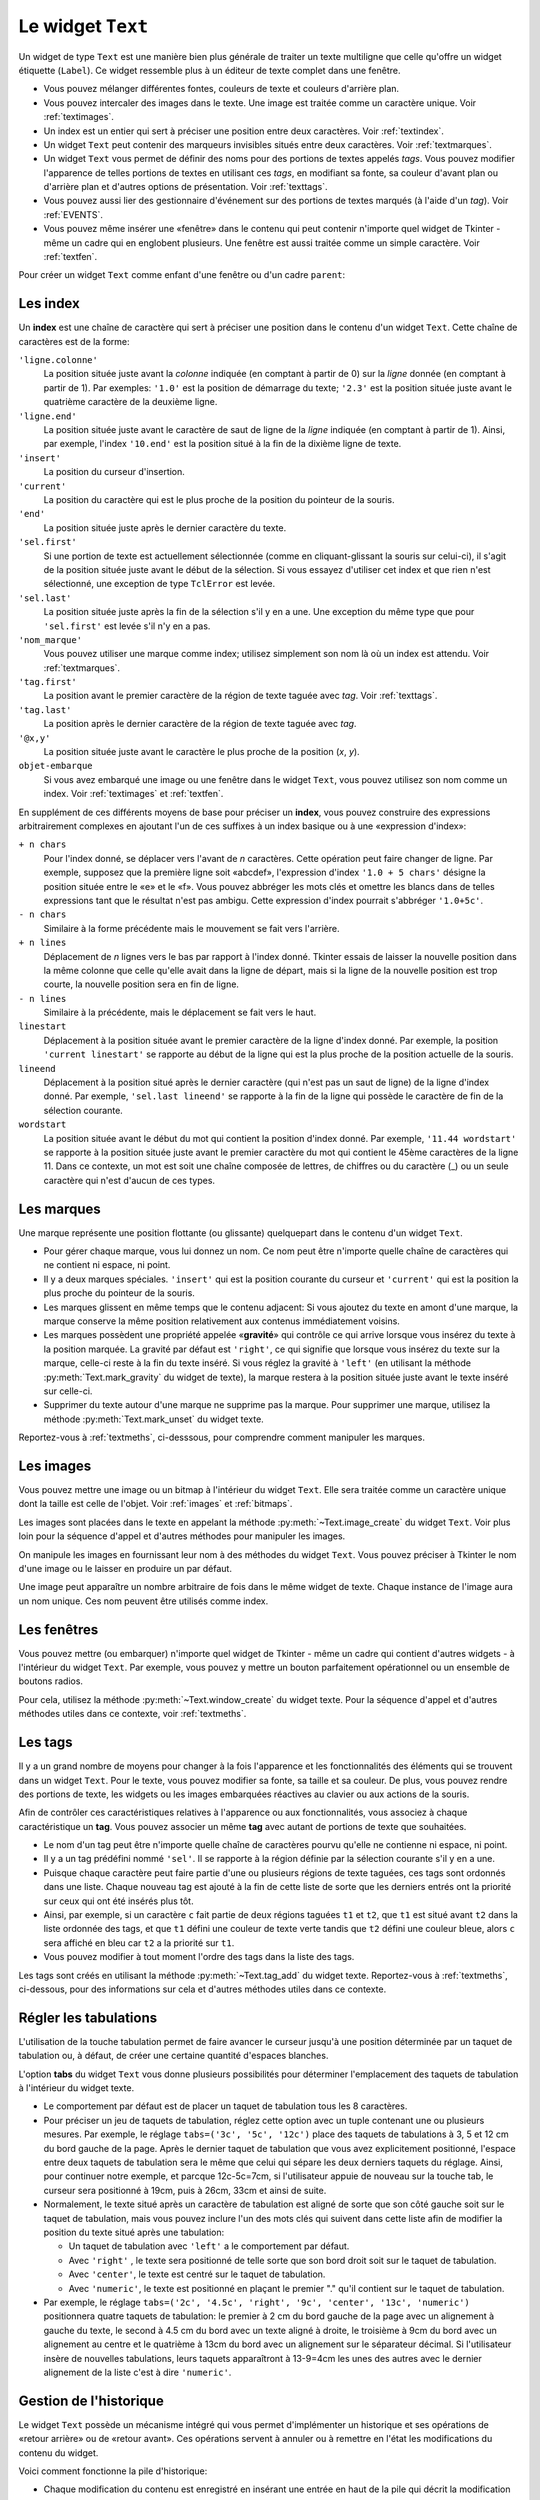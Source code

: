 .. _TEXT:

******************
Le widget ``Text``
******************

Un widget de type ``Text`` est une manière bien plus générale de traiter un texte multiligne que celle qu'offre un widget étiquette (``Label``). Ce widget ressemble plus à un éditeur de texte complet dans une fenêtre.

* Vous pouvez mélanger différentes fontes, couleurs de texte et couleurs d'arrière plan.

* Vous pouvez intercaler des images dans le texte. Une image est traitée comme un caractère unique. Voir :ref:`textimages`.

* Un index est un entier qui sert à préciser une position entre deux caractères. Voir :ref:`textindex`.

* Un widget ``Text`` peut contenir des marqueurs invisibles situés entre deux caractères. Voir :ref:`textmarques`.

* Un widget ``Text`` vous permet de définir des noms pour des portions de textes appelés *tags*. Vous pouvez modifier l'apparence de telles portions de textes en utilisant ces *tags*, en modifiant sa fonte, sa couleur d'avant plan ou d'arrière plan et d'autres options de présentation. Voir :ref:`texttags`.

* Vous pouvez aussi lier des gestionnaire d'événement sur des portions de textes marqués (à l'aide d'un *tag*). Voir :ref:`EVENTS`.

* Vous pouvez même insérer une «fenêtre» dans le contenu qui peut contenir n'importe quel widget de Tkinter - même un cadre qui en englobent plusieurs. Une fenêtre est aussi traitée comme un simple caractère. Voir :ref:`textfen`.

Pour créer un widget ``Text`` comme enfant d'une fenêtre ou d'un cadre ``parent``:

.. py:class:: Text(parent, option, ...)

        Ce constructeur retourne le nouveau widget ``Text`` créé. Ses options incluent:

        :arg autoseparators:
                Si l'option **undo** est positionné, l'option **autoseparators** contrôle si des séparateurs sont automatiquement ajoutés à la pile de l'historique de retour (*undo*) après chaque insertion ou suppression (si ``autoseparators=True``) ou non (si ``autoseparator=False``). Pour une vue d'ensemble du mécanisme d'historique, voir :ref:`texthisto`.
        :arg bg: 
                (ou **background**) La couleur d'arrière plan du widget. Voir :ref:`couleurs`.
        :arg bd: 
                (ou **borderwidth**) L'épaisseur de la bordure du widget. 2 pixels par défaut. Voir :ref:`dimensions`.
        :arg cursor: 
                Le pointeur de souris utilisée lorsque celle-ci est au dessus du widget. Voir :ref:`pointeurs`.
        :arg exportselection: 
                Par défaut, le texte sélectionné à l'intérieur du widget est exporté vers le presse-papier du sytème. Utilisez ``exportselection=0`` pour supprimer ce comportement.
        :arg font: 
                La fonte de caractères par défaut utilisées pour le texte saisi dans le widget. Notez que vous pouvez utiliser plusieurs polices de caractères dans ce widget en utilisant les *tags* pour modifier les propriétés de portions de texte. Voir :ref:`polices`.
        :arg fg: 
                (ou **foreground**) La couleur utilisée pour le texte (et les bitmaps) dans le widget. Vous pouvez modifier la couleur pour des portions de textes tagués; cette option fournie juste une couleur par défaut.
        :arg height: 
                La hauteur du widget en nombre de lignes (non en pixels!). La mesure dépend de la fonte de caractère courante.
        :arg highlightbackground: 
                La couleur de la ligne de mise en valeur du focus lorsque le widget ne l'a pas. Voir :ref:`FOCUS`.
        :arg highlightcolor: 
                La couleur de la ligne de mise en valeur du focus lorsque le widget l'obtient.
        :arg highlightthickness: 
                L'épaisseur de la ligne de mise en valeur du focus. 1 pixel pas défaut. Utilisez ``highlightthickness=0`` pour supprimer la mise en valeur du focus.
        :arg insertbackground: 
                La couleur du curseur d'insertion. ``'black'`` par défaut.
        :arg insertborderwidth: 
                L'épaisseur de la bordure 3d autour du curseur d'insertion. 0 par défaut.
        :arg insertofftime: 
                Cette option et la suivante contrôle le clignotement du curseur d'insertion. la première est la durée en millisecondes de disparition et la seconde sa durée d'apparition dans le clignotement. Les valeurs par défaut sont respectivement 300 et 600.
        :arg insertontime: 
        :arg insertwidth: 
                La largeur du curseur d'insertion (sa hauteur est déterminée par le plus haut élément de la ligne courante). 2 pixels par défaut.
        :arg maxundo:
                Cette option sert à régler le nombre maximum d'opérations mémorisées dans l'historique. Pour une vue d'ensemble du mécanisme de gestion de l'historique, voir :ref:`texthisto`. Utilisez la valeur -1 pour préciser un nombre illimité d'opérations mémorisées.
        :arg padx: 
                La taille des marges internes gauche et droite de la zone de texte. 1 pixels par défaut. Voir :ref:`dimensions`.
        :arg pady: 
                La taille des marges internes haute et basse de la zone de texte. 1 pixels par défaut.
        :arg relief: 
                Le style de la bordure 3d du widget. ``'sunken'`` par défaut. Pour d'autre valeurs, voir :ref:`reliefs`.
        :arg selectbackground: 
                La couleur d'arrière plan utilisée pour le texte sélectionné.
        :arg selectborderwidth: 
                L'épaisseur de la bordure qui entoure le texte sélectionné.
        :arg selectforeground: 
                La couleur du texte sélectionné.
        :arg spacing1: 
                Cette option précise la quantité d'espace vertical supplémentaire à mettre au dessus de chaque ligne de texte. Si la ligne est enveloppée (*wrap*) c'est à dire qu'un ou des retours de ligne sont automatiquement insérés pour que la ligne n'excède pas la largeur de la fenêtre, cet espace est ajouté avant la première ligne seulement. Sa valeur par défaut est 0.
        :arg spacing2: 
                Cette option précise la quantité d'espace vertical a ajouter entre deux lignes «logique» lorsque la ligne «physique» dont elles font partie a été enveloppée (*wrap* - voir l'option précédente pour les détails). Sa valeur par défaut est 0.
        :arg spacing3: 
                Cette option précise la quantité d'espace vertical supplémentaire à mettre en dessous de chaque «vrai» ligne de texte. Sa valeur par défaut est 0.
        :arg state: 
                Par défaut, un widget ``Text`` réagit aux saisies clavier ainsi qu'à la souris, c'est l'état ``'normal'``. Si vous utilisez ``state='disabled'``, le widget ne réagira plus et l'utilisateur ne pourra plus ajouter de contenu (ni vous par programmation).
        :arg tabs: 
                Cette option contrôle la façon dont le caractère Tab positionne le texte. Voir :ref:`texttabuls`.
        :arg takefocus: 
                Par défaut, ce widget obtient le focus normalement (voir :ref:`FOCUS`). Utilisez ``takefocus=0`` si vous souhaitez désactiver ce comportement.
        :arg undo:
                Mettre cette option à ``True`` pour activer le mécanisme d'historique, ou à ``False`` pour le désactiver. Voir :ref:`texthisto`.
        :arg width: 
                La largeur du widget exprimée en nombre de caractères (non en pixels!), conformément à la police de caractères courante.
        :arg wrap: 
                Cette option contrôle l'affichage des lignes trop longues. Le comportement par défaut, ``wrap='char'``, est d'insérer des sauts de ligne «logique» au niveau d'un caractère arbitraire. Utilisez ``wrap='word'`` et les sauts de lignes seront insérés après le dernier mot qui tient dans la ligne. Enfin, utilisez ``wrap='none'`` si vous ne souhaitez pas que des sauts de ligne soit insérés, équipez alors le widget d'une barre de défilement horizontale.
        :arg xscrollcommand: 
                Pour associer à ce widget une barre de défilement horizontale, configurez cette option avec la méthode ``set()`` de la barre de défilement.
        :arg yscrollcommand: 
                Similaire à l'option précédente mais pour un défilement vertical.

.. _textindex:

Les index
=========

Un **index** est une chaîne de caractère qui sert à préciser une position dans le contenu d'un widget ``Text``. Cette chaîne de caractères est de la forme:

``'ligne.colonne'``
        La position située juste avant la *colonne* indiquée (en comptant à partir de 0) sur la *ligne* donnée (en comptant à partir de 1). Par exemples: ``'1.0'`` est la position de démarrage du texte; ``'2.3'`` est la position située juste avant le quatrième caractère de la deuxième ligne.

``'ligne.end'``
        La position située juste avant le caractère de saut de ligne de la *ligne* indiquée (en comptant à partir de 1). Ainsi, par exemple, l'index ``'10.end'`` est la position situé à la fin de la dixième ligne de texte.

``'insert'``
        La position du curseur d'insertion.

``'current'``
        La position du caractère qui est le plus proche de la position du pointeur de la souris.

``'end'``
        La position située juste après le dernier caractère du texte.

``'sel.first'``
        Si une portion de texte est actuellement sélectionnée (comme en cliquant-glissant la souris sur celui-ci), il s'agit de la position située juste avant le début de la sélection. Si vous essayez d'utiliser cet index et que rien n'est sélectionné, une exception de type ``TclError`` est levée.

``'sel.last'``
        La position située juste après la fin de la sélection s'il y en a une. Une exception du même type que pour ``'sel.first'`` est levée s'il n'y en a pas.

``'nom_marque'``
        Vous pouvez utiliser une marque comme index; utilisez simplement son nom là où un index est attendu. Voir :ref:`textmarques`.

``'tag.first'``
        La position avant le premier caractère de la région de texte taguée avec *tag*. Voir :ref:`texttags`.

``'tag.last'``
        La position après le dernier caractère de la région de texte taguée avec *tag*.

``'@x,y'``
        La position située juste avant le caractère le plus proche de la position (*x*, *y*).

``objet-embarque``
        Si vous avez embarqué une image ou une fenêtre dans le widget ``Text``, vous pouvez utilisez son nom comme un index. Voir :ref:`textimages` et :ref:`textfen`.

En supplément de ces différents moyens de base pour préciser un **index**, vous pouvez construire des expressions arbitrairement complexes en ajoutant l'un de ces suffixes à un index basique ou à une «expression d'index»:

``+ n chars``
        Pour l'index donné, se déplacer vers l'avant de *n* caractères. Cette opération peut faire changer de ligne. Par exemple, supposez que la première ligne soit «abcdef», l'expression d'index ``'1.0 + 5 chars'`` désigne la position située entre le «e» et le «f». Vous pouvez abbréger les mots clés et omettre les blancs dans de telles expressions tant que le résultat n'est pas ambigu. Cette expression d'index pourrait s'abbréger ``'1.0+5c'``.

``- n chars``
        Similaire à la forme précédente mais le mouvement se fait vers l'arrière.

``+ n lines``
        Déplacement de *n* lignes vers le bas par rapport à l'index donné. Tkinter essais de laisser la nouvelle position dans la même colonne que celle qu'elle avait dans la ligne de départ, mais si la ligne de la nouvelle position est trop courte, la nouvelle position sera en fin de ligne.

``- n lines``
        Similaire à la précédente, mais le déplacement se fait vers le haut.

``linestart``
        Déplacement à la position située avant le premier caractère de la ligne d'index donné. Par exemple, la position ``'current linestart'`` se rapporte au début de la ligne qui est la plus proche de la position actuelle de la souris.

``lineend``
        Déplacement à la position situé après le dernier caractère (qui n'est pas un saut de ligne) de la ligne d'index donné. Par exemple, ``'sel.last lineend'`` se rapporte à la fin de la ligne qui possède le caractère de fin de la sélection courante.

``wordstart``
        La position située avant le début du mot qui contient la position d'index donné. Par exemple, ``'11.44 wordstart'`` se rapporte à la position située juste avant le premier caractère du mot qui contient le 45ème caractères de la ligne 11. Dans ce contexte, un mot est soit une chaîne composée de lettres, de chiffres ou du caractère (_) ou un seule caractère qui n'est d'aucun de ces types. 
    
.. _textmarques:
        
Les marques
===========

Une marque représente une position flottante (ou glissante) quelquepart dans le contenu d'un widget ``Text``.

* Pour gérer chaque marque, vous lui donnez un nom. Ce nom peut être n'importe quelle chaîne de caractères qui ne contient ni espace, ni point.

* Il y a deux marques spéciales. ``'insert'`` qui est la position courante du curseur et ``'current'`` qui est la position la plus proche du pointeur de la souris.

* Les marques glissent en même temps que le contenu adjacent: Si vous ajoutez du texte en amont d'une marque, la marque conserve la même position relativement aux contenus immédiatement voisins.

* Les marques possèdent une propriété appelée «**gravité**» qui contrôle ce qui arrive lorsque vous insérez du texte à la position marquée. La gravité par défaut est ``'right'``, ce qui signifie que lorsque vous insérez du texte sur la marque, celle-ci reste à la fin du texte inséré. Si vous réglez la gravité à ``'left'`` (en utilisant la méthode :py:meth:`Text.mark_gravity` du widget de texte), la marque restera à la position située juste avant le texte inséré sur celle-ci.

* Supprimer du texte autour d'une marque ne supprime pas la marque. Pour supprimer une marque, utilisez la méthode :py:meth:`Text.mark_unset` du widget texte.

Reportez-vous à :ref:`textmeths`, ci-desssous, pour comprendre comment manipuler les marques.

.. _textimages:

Les images
==========

Vous pouvez mettre une image ou un bitmap à l'intérieur du widget ``Text``. Elle sera traitée comme un caractère unique dont la taille est celle de l'objet. Voir :ref:`images` et :ref:`bitmaps`.

Les images sont placées dans le texte en appelant la méthode :py:meth:`~Text.image_create` du widget ``Text``. Voir plus loin pour la séquence d'appel et d'autres méthodes pour manipuler les images.

On manipule les images en fournissant leur nom à des méthodes du widget ``Text``. Vous pouvez préciser à Tkinter le nom d'une image ou le laisser en produire un par défaut.

Une image peut apparaître un nombre arbitraire de fois dans le même widget de texte. Chaque instance de l'image aura un nom unique. Ces nom peuvent être utilisés comme index.

.. _textfen:

Les fenêtres
============

Vous pouvez mettre (ou embarquer) n'importe quel widget de Tkinter - même un cadre qui contient d'autres widgets - à l'intérieur du widget ``Text``. Par exemple, vous pouvez y mettre un bouton parfaitement opérationnel ou un ensemble de boutons radios.

Pour cela, utilisez la méthode :py:meth:`~Text.window_create` du widget texte. Pour la séquence d'appel et d'autres méthodes utiles dans ce contexte, voir :ref:`textmeths`.

.. _texttags:

Les tags
========

Il y a un grand nombre de moyens pour changer à la fois l'apparence et les fonctionnalités des éléments qui se trouvent dans un widget ``Text``. Pour le texte, vous pouvez modifier sa fonte, sa taille et sa couleur. De plus, vous pouvez rendre des portions de texte, les widgets ou les images embarquées réactives au clavier ou aux actions de la souris.

Afin de contrôler ces caractéristiques relatives à l'apparence ou aux fonctionnalités, vous associez à chaque caractéristique un **tag**. Vous pouvez associer un même **tag** avec autant de portions de texte que souhaitées.

* Le nom d'un tag peut être n'importe quelle chaîne de caractères pourvu qu'elle ne contienne ni espace, ni point.

* Il y a un tag prédéfini nommé ``'sel'``. Il se rapporte à la région définie par la sélection courante s'il y en a une.

* Puisque chaque caractère peut faire partie d'une ou plusieurs régions de texte taguées, ces tags sont ordonnés dans une liste. Chaque nouveau tag est ajouté à la fin de cette liste de sorte que les derniers entrés ont la priorité sur ceux qui ont été insérés plus tôt.

* Ainsi, par exemple, si un caractère ``c`` fait partie de deux régions taguées ``t1`` et ``t2``, que ``t1`` est situé avant ``t2`` dans la liste ordonnée des tags, et que ``t1`` défini une couleur de texte verte tandis que ``t2`` défini une couleur bleue, alors ``c`` sera affiché en bleu car ``t2`` a la priorité sur ``t1``.

* Vous pouvez modifier à tout moment l'ordre des tags dans la liste des tags.

Les tags sont créés en utilisant la méthode :py:meth:`~Text.tag_add` du widget texte. Reportez-vous à :ref:`textmeths`, ci-dessous, pour des informations sur cela et d'autres méthodes utiles dans ce contexte.

.. _texttabuls:

Régler les tabulations
======================

L'utilisation de la touche tabulation permet de faire avancer le curseur jusqu'à une position déterminée par un taquet de tabulation ou, à défaut, de créer une certaine quantité d'espaces blanches.

L'option **tabs** du widget ``Text`` vous donne plusieurs possibilités pour déterminer l'emplacement des taquets de tabulation à l'intérieur du widget texte.

* Le comportement par défaut est de placer un taquet de tabulation tous les 8 caractères.

* Pour préciser un jeu de taquets de tabulation, réglez cette option avec un tuple contenant une ou plusieurs mesures. Par exemple, le réglage ``tabs=('3c', '5c', '12c')`` place des taquets de tabulations à 3, 5 et 12 cm du bord gauche de la page. Après le dernier taquet de tabulation que vous avez explicitement positionné, l'espace entre deux taquets de tabulation sera le même que celui qui sépare les deux derniers taquets du réglage. Ainsi, pour continuer notre exemple, et parcque 12c-5c=7cm, si l'utilisateur appuie de nouveau sur la touche tab, le curseur sera positionné à 19cm, puis à 26cm, 33cm et ainsi de suite.

* Normalement, le texte situé après un caractère de tabulation est aligné de sorte que son côté gauche soit sur le taquet de tabulation, mais vous pouvez inclure l'un des mots clés qui suivent dans cette liste afin de modifier la position du texte situé après une tabulation:

  + Un taquet de tabulation avec ``'left'`` a le comportement par défaut.

  + Avec ``'right'`` , le texte sera positionné de telle sorte que son bord droit soit sur le taquet de tabulation.

  + Avec ``'center'``, le texte est centré sur le taquet de tabulation.

  + Avec ``'numeric'``, le texte est positionné en plaçant le premier "." qu'il contient sur le taquet de tabulation.

* Par exemple, le réglage ``tabs=('2c', '4.5c', 'right', '9c', 'center', '13c', 'numeric')`` positionnera quatre taquets de tabulation: le premier à 2 cm du bord gauche de la page avec un alignement à gauche du texte, le second à 4.5 cm du bord avec un texte aligné à droite, le troisième à 9cm du bord avec un alignement au centre et le quatrième à 13cm du bord avec un alignement sur le séparateur décimal. Si l'utilisateur insère de nouvelles tabulations, leurs taquets apparaîtront à 13-9=4cm les unes des autres avec le dernier alignement de la liste c'est à dire ``'numeric'``.
    
.. _texthisto:

Gestion de l'historique
=======================

Le widget ``Text`` possède un mécanisme intégré qui vous permet d'implémenter un historique et ses opérations de «retour arrière» ou de «retour avant». Ces opérations servent à annuler ou à remettre en l'état les modifications du contenu du widget.

Voici comment fonctionne la pile d'historique:

* Chaque modification du contenu est enregistré en insérant une entrée en haut de la pile qui décrit la modification comme une insertion ou une suppression. Ces entrées enregistrent l'état passé du contenu aussi bien que son état présent: Le texte supprimé ou inséré est enregistré avec sa position et la modalité: suppression ou insertion.

* Votre programme peut aussi mettre en haut de la pile une entrée spéciale appelée séparateur.

* Une opération «retour arrière» (*undo*) modifie le contenu de l'éditeur jusqu'à ce qu'il soit dans l'état où il se trouvait à un certain point. Pour réaliser cela, l'éditeur reprend une à une les entrées de la pile (du haut vers le bas) et les «rejoue à l'envers» jusqu'à ce qu'il tombe sur un séparateur ou sur le fond de la pile.

* Il faut ajouter que Tkinter mémorise combien d'entrées de la pile ont été rétablies dans l'opération de retour arrière, jusqu'à ce que d'autres opérations d'édition aient modifié le contenu de l'éditeur.

* Une opération de «retour avant» ne peut fonctionner que si l'éditeur n'a pas été modifié depuis la dernière opération de «retour arrière». Dans ce cas, il réapplique toutes les opérations précédemment annulées.

Les méthodes utilisées pour implémenter la pile d'historique sont principalement :py:meth:`~Text.edit_redo`, :py:meth:`~Text.edit_separator`, et :py:meth:`~Text.edit_undo`; elles sont détaillées dans :ref:`textmeths`. Le mécanisme d'historique n'est pas activé par défaut; vous devez mettre à ``True`` l'option **undo** du widet ``Text`` pour l'activer.

.. _textmeths:

Méthodes du widget ``Text``
===========================

Les méthodes qui suivent sont disponibles sur tout widget de type ``Text``:

.. hlist::
        :columns: 4

        * :py:meth:`~Text.bbox`
        * :py:meth:`~Text.compare`
        * :py:meth:`~Text.delete`
        * :py:meth:`~Text.dlineinfo`
        * :py:meth:`~Text.edit_modified`
        * :py:meth:`~Text.edit_redo`
        * :py:meth:`~Text.edit_reset`
        * :py:meth:`~Text.edit_separator`
        * :py:meth:`~Text.edit_undo`
        * :py:meth:`~Text.image_create`
        * :py:meth:`~Text.get`
        * :py:meth:`~Text.image_cget`
        * :py:meth:`~Text.image_configure`
        * :py:meth:`~Text.image_names`
        * :py:meth:`~Text.index`
        * :py:meth:`~Text.insert`
        * :py:meth:`~Text.mark_gravity`
        * :py:meth:`~Text.mark_names`
        * :py:meth:`~Text.mark_next`
        * :py:meth:`~Text.mark_previous`
        * :py:meth:`~Text.mark_set`
        * :py:meth:`~Text.mark_unset`
        * :py:meth:`~Text.scan_dragto`
        * :py:meth:`~Text.scan_mark`
        * :py:meth:`~Text.search`
        * :py:meth:`~Text.see`
        * :py:meth:`~Text.tag_add`
        * :py:meth:`~Text.tag_bind`
        * :py:meth:`~Text.tag_cget`
        * :py:meth:`~Text.tag_config`
        * :py:meth:`~Text.tag_delete`
        * :py:meth:`~Text.tag_lower`
        * :py:meth:`~Text.tag_names`
        * :py:meth:`~Text.tag_nextrange`
        * :py:meth:`~Text.tag_prevrange`
        * :py:meth:`~Text.tag_raise`
        * :py:meth:`~Text.tag_ranges`
        * :py:meth:`~Text.tag_remove`
        * :py:meth:`~Text.tag_unbind`
        * :py:meth:`~Text.window_cget`
        * :py:meth:`~Text.window_configure`
        * :py:meth:`~Text.window_create`
        * :py:meth:`~Text.window_names`
        * :py:meth:`~Text.xview`
        * :py:meth:`~Text.xview_moveto`
        * :py:meth:`~Text.xview_scroll`
        * :py:meth:`~Text.yview`
        * :py:meth:`~Text.yview_moveto`
        * :py:meth:`~Text.yview_scroll`

.. py:method:: Text.bbox(index)

            Retourne la boîte englobante du caractère d'*index* donné, comme un 4-tuple *(x, y, largeur, hauteur)*. Si le caractère n'est pas visible, la valeur de retour est ``None``. Remarquez que cette méthode peut retourner une valeur imprécise tant que vous n'avez pas appelé la méthode :py:meth:`update_idletasks` (voir :ref:`UNIVERSAL`). 

.. py:method:: Text.compare(index1, op, index2)

            Compare les position de deux index du widget texte, et retourne ``True`` si la relation précisé par *op* entre les deux index est vérifiée. L'argument *op* sert à préciser la comparaison à effectuer: ``'<'``, ``'<='``, ``'=='``, ``'!='``, ``'>='``, ou ``'>'``.

            Par exemple, pour un widget de texte ``t``, ``t.compare('2.0', '<=', 'end')`` retourne ``True`` si le début de la deuxième ligne est situé avant la fin du texte contenu dans ``t``.

.. py:method:: Text.delete(index1, index2=None)

            Supprime le texte qui situé juste après *index1*. Si le deuxième argument est omis, seul un caractère est supprimé. Sinon, la suppression porte sur tout les caractères situés strictement entre les positions *index1* et *index2*. Notez bien qu'un index désigne une position entre deux caractères.

.. py:method:: Text.dlineinfo(index)

            Retourne la boîte englobante pour la ligne qui contient la position d'*index* donné. Voir la méthode :py:meth:`~Text.index` ci-dessus pour prendre connaissance de la forme de la valeur de retour ainsi que du besoin éventuel de rafraîchir certaines tâches assoupies (*idle tasks*).

.. py:method:: Text.edit_modified(arg=None)

            Récupére, positionne ou efface le drapeau des modifications. Ce drapeau est utilisé pour surveiller les modifications éventuelles du contenu. Par exemple, si vous programmez un éditeur de texte, vous pourriez utiliser le drapeau des modification pour déterminer si le contenu a été modifié depuis la dernière fois où il a été sauvegardé dans un fichier.

            Lorsque cette méthode est appelée sans argument, elle retourne ``True`` si le drapeau des modifications a été positionné, ``False`` sinon. Vous pouvez explicitement positionner ce drapeau en utilisant ``True`` comme argument ou le désactiver en utilisant ``False``.

            Toute opération qui modifie le contenu de l'éditeur positionne ce drapeau, que ce soit une insertion ou suppression de texte, de manière programmée ou suite aux actions de l'utilisateur ou encore à un retour arrière dans l'historique.

.. py:method:: Text.edit_redo()

            Annule un retour arrière dans l'historique (*redo*). Pour plus de détails, voir :ref:`texthisto`.

.. py:method:: Text.edit_reset()

            Efface l'historique.

.. py:method:: Text.edit_separator()

            Ajoute un séparateur sur la pile de gestion de l'historique. Ce séparateur limite le champ d'application d'une opération de retour arrière dans l'historique de façon à inclure les seuls changements qui se sont produits après que le séparateur a été placé dans la pile. Pour plus de détails, voir :ref:`texthisto`.

.. py:method:: Text.edit_undo()

            Annule toute les modifications du contenu de l'éditeur qui ont eu lieu après l'insertion d'un séparateur dans la pile de gestion de l'historique (ou jusqu'au debut de la pile s'il n'y a pas de séparateur). Pour plus de détails, voir :ref:`texthisto`. Une erreur est levée si la pile était vide au moment de l'appel.

.. py:method:: Text.image_create(index, option=valeur, ...)

            Cette méthode sert à insérer une image dans l'éditeur juste après la position précisée par l'*index*. Une image est traitée de la même façon qu'un caractère dont la taille serait celle de l'image.

            Les options pour cette méthode sont données ci-après. Vous pouvez transmettre une série d'arguments de la forme *option=valeur*, ou un dictionnaire que qui contient les noms d'options comme clés.
            
            **align**
                    Cette option précise l'alignement vertical de son image si sa hauteur est inférieure à la hauteur de la ligne qui la contient. Les valeurs possibles sont ``'top'`` pour un alignement en haut, ``'center'`` pour un centrage vertical; ``'bottom'`` pour la placer tout en bas; ou ``'baseline'`` pour aligner le bas de l'image avec la ligne de base du texte.
            **image**
                    L'image à utiliser. Voir :ref:`images`.
            **name**
                    Vous pouvez donner un nom à cette instance de l'image. Si vous ne renseignez pas cette option, Tkinter produira un nom unique pour cette instance. Si vous créez de multiples instances d'une même image dans le même widget de texte, Tkinter produira un nom unique en ajoutant la lettre "#" suivi d'un nombre.
            **padx**
                    Sert à indiquer un espace supplémentaire (en pixels) à ajouter à gauche et à droite de l'image.
            **pady**
                    Sert à indiquer un espace supplémentaire (en pixels) à ajouter au dessus et en dessous de l'image.

.. py:method:: Text.get(index1, index2=None)

            Utilisez cette méthode pour récupérer le texte situé actuellement entre les positions *index1* et *index2*. Si le deuxième argument est omis, la méthode retourne le caractère situé juste après la position *index1*. Les images ou fenêtres embarquées sont ignorées. Si l'intervalle contient plusieurs lignes, elles sont séparées par des caractères spéciaux ``'\n'``.

.. py:method:: Text.image_cget(index, option)

            Sert à récupérer la valeur d'une option (précisée sous la forme d'une chaîne) d'une image embarquée de position *index* (rappel: le nom d'une image est un index)

.. py:method:: Text.image_configure(index, option=valeur, ...)

            Sert à configurer une ou plusieurs options de l'image embarquée qui est identifiée par *index*.

            Si aucune option n'est précisée, la méthode retournera un dicitionnaire qui contient toutes les options et les valeurs correspondantes définies pour cette image.

.. py:method:: Text.image_names()

            Retourne un tuple qui contient les noms de toutes les images embarquées dans le widget ``Text`` appelant.

.. py:method:: Text.index(i)

            Étant donné un index *i*, retourne la position équivalente sous la forme ``'ligne.colonne'``.

.. py:method:: Text.insert(index, text, tags=None)

            Insère le texte donné à la position *index*.

            Si vous ne précisez pas l'argument *tags*, le texte inséré aura le ou les tags qui s'appliquent éventuellement aux caractères qui entourent le point d'insertion.

            Si vous souhaitez appliquer un ou plusieurs tags au texte à insérer, utilisez un tuple de chaînes de tag comme troisième arguments. Chaque tag qui s'applique aux caractères qui entourent le point d'insertion est alors ignoré. Notez que le troisième argument doit être un tuple: si vous fournissez une liste de tags, tkinter n'en appliquera aucun silencieusement; si vous utilisez une chaîne de caractères, chaque caractère de la chaîne est traité comme un tag.

.. py:method:: Text.mark_gravity(mark, gravity=None)

            Modifie ou récupère la propriété de gravité d'une marque existante; voir :ref:`textmarques`, pour plus d'informations sur la propriété de gravité.

            Pour régler la propriété de gravité d'une marque *mark*, utilisez les valeurs ``'left'`` ou ``'right'`` comme deuxième argument. Pour récupérer la propriété de gravité de la marque *mark*, ne renseignez pas le second argument et la méthode retournera ``'left'`` ou ``'right'``.

.. py:method:: Text.mark_names()

            Retourne la liste de toutes les marques de l'éditeur, ``'insert'`` et ``'current'`` inclus.

.. py:method:: Text.mark_next(index)

            Retourne le nom de la marque située après la position d'*index* donné; s'il n'y en a pas, une chaîne vide est retournée.

            Si l'index est sous forme numérique, la méthode retourne la première marque située à cette position. Si *index* est une marque, la méthode retourne la prochaîne marque qui la suit, laquelle peut être à la même position numérique.

.. py:method:: Text.mark_previous(index)

            Retourne le nom de la marque qui est situé en amont de la position d'*index* donné. S'il n'y en a pas, une chaîne vide est retournée.

            Si l'*index* est numérique, la méthode retourne la dernière marque située à cette position. Si l'*index* est une marque, la méthode retourne la marque qui la précèsde, laquelle peut être à la même position numérique.

.. py:method:: Text.mark_set(mark, index)

            Si aucune marque de nom *mark* n'existe, une marque est crée avec sa propriété de gravité à ``'right'`` et elle est placée à la position d'*index* donné. Si la marque existe déjà, elle est déplacée à cette position.

            Cette méthode peut modifier la position des marques ``'insert'`` et ``'current'``.

.. py:method:: Text.mark_unset(mark)

            Supprime la marque *mark*. Cette méthode ne peut pas être utilisée pour supprimer les marques ``'insert'`` et ``'current'``.

.. py:method:: Text.scan_dragto(x, y)

            Voir la méthode ``scan_mark()`` ci-dessous.

.. py:method:: Text.scan_mark(x, y)

            Cette méthode sert à implémenter le défilement rapide de la zone visible du widget ``Text``. Typiquement, un utilisateur enfonce un bouton de la souris puis la déplace sans relâcher le bouton dans la direction désirée, et la zone visible est déplacée dans cette direction à un rythme proportionnel à la distance parcourue par la souris depuis le clic. Le mouvement peut réaliser un défilement oblique.

            Pour implémenter cette fonctionnalité, liez l'événement «appui sur le bouton de la souris» à un gestionnaire chargé d'appeler ``scan_mark(x, y)``, où *x* et *y* représentent la position de la souris au moment de l'appui. Ensuite, liez l'événement ``'<Motion>'`` (déplacement de la souris) à un gestionnaire qui appelera la méthode ``scan_dragto(x, y)`` où *x* et *y* désignent la nouvelle position de la souris.

.. py:method:: Text.search(pattern, index, option=valeur, ...)

            Recherche le motif *pattern* (lequel peut être une chaîne ou une expression régulière) dans la fenêtre en commençant à l'*index* indiqué. Si le motif est trouvé, la méthode retourne un index de la forme ``'ligne.colonne'``; sinon, elle retourne une chaîne vide.

            Les options disponibles pour cette méthode sont:
            
            **backwards**
                    Mettre cette option à ``True`` pour faire une recherche vers l'arrière à partir de la position *index*. Par défaut la recherche se fait en avant.
            **count**
                    Si vous réglez cette option avec une variable de contrôle de type ``IntVar``, lorsque la recherche réussit vous pouvez récupérer la longueur du texte qui correspondait au motif *pattern* en utilisant la méthode ``get()`` sur cette variable après le retour de la méthode ``search``.
            **exact**
                    Mettre cette option à ``True`` pour que la chaîne trouvée soit la réplique exacte de la chaîne de motif *pattern*. C'est la valeur par défaut. Comparez avec l'option *regex* ci-dessous.
            **forwards**
                    Mettre cette option à ``True`` pour faire une recherche vers l'avant. C'est la valeur par défaut de l'option.
            **regexp**
                    Mettre cette option à ``True`` pour interpréter la chaîne *pattern* comme une expression régulière dans le style du langage *Tcl*. Par défaut la recherche se fait de manière exacte (voir l'option **exact**). Les expressions régulières dans le style *Tcl* forment un sous-ensemble des expressions régulières de Python; elles supportent ces caractères spéciaux: . ^ [c1…] (…) * + ? e1|e2
            **nocase**
                            Mettre cette option à 1 pour une recherche insensible à la casse (majuscule/minuscule). Par défaut, la recherche y est sensible .
            **stopindex**
                            Pour limiter la recherche, utiliser un index pour préciser une position au delà de laquelle la recherche ne doit pas continuer.

.. py:method:: Text.see(index)

            Si le texte situé à la position d'*index* donné n'est pas visible, la méthode fait défiler la vue du widget de façon à ce que le texte devienne visible.

.. py:method:: Text.tag_add(tagName, index1, index2=None)

            Cette méthode associe le tag nommé *tagName* avec la région du contenu qui est située entre la position d'*index1* et d'*index2*. Si *index2* est omis, seul le caractère situé juste après la position *index1* est tagué.

.. py:method:: Text.tag_bind(tagName, sequence, func, add=None)

            Cette méthode lie la séquence d'événements *sequence* à la région de texte taguée avec *tagName*. Voir :ref:`EVENTS` pour plus d'informations sur la gestion des événements.

            Pour créer une nouvelle liaison pour un texte tagué, utilisez les trois premiers arguments: *sequence* sert à identifier l'événement, *gest* est la fonction qui sera appelée lorsque l'événement ciblé se produira.

            Pour ajouter d'autres liaisons à un texte tagué, utiliser ``'+'`` pour l'argument *add*.

            Pour connaître le gestionnaire d'événement associé à un texte tagué pour un événement donné, n'utilisez que les deux premiers arguments et la méthode retournera le gestionnaire correspondant.

            Pour connaître tous les événements associés à un texte tagué, n'utilisez que le premier argument; la méthode retourne alors une liste qui contient toutes les séquences d'événement positionnées.

.. py:method:: Text.tag_cget(tagName, option)

            Utilisez cette méthode pour récupérer la valeur d'une option (précisée à l'aide d'une chaîne) pour un texte tagué avec *tagName*.

.. py:method:: Text.tag_config(tagName, option=valeur, ...)

            Pour modifier la valeur des options d'un texte tagué avec *tagName*, utilisez une ou plusieurs déclarations *option=valeur* séparées par des virgules.

            Si vous ne précisez aucune option, la méthode retourne un dictionnaire qui contient toutes les options actuellement configurées pour ce texte tagué.

            Voici les options de configuration pour un texte tagué:
            
            **background**
                    La couleur d'arrière plan du texte tagué. Notez que vous ne pouvez pas utiliser l'abbréviation *bg*.
            **bgstipple**
                    Pour griser la couleur de fond, précisez l'un des bitmaps standards (voir :ref:`bitmaps`). Cela n'a aucun effet si la couleur d'arrière plan n'a pas été spécifiée.
            **borderwidth**
                    Épaisseur de la bordure autour du texte tagué. 0 par défaut. Notez que vous ne pouvez pas utiliser *bd* comme abbréviation.
            **fgstipple**
                    Pour griser un texte, utiliser un bitmap.
            **font**
                    La police de caractères utilisée pour afficher le texte tagué. Voir :ref:`polices`.
            **foreground**
                    La couleur utilisée pour le texte tagué. Notez que vous ne pouvez pas utiliser l'abbréviation *bd*.
            **justify**
                    Cette option, qui est positionnée pour chaque nouvelle ligne de texte du contenu, sert à préciser son alignement; les valeurs possibles sont ``'left'``, ``'right'``, ``'center'``.
            **lmargin1**
                    Taille du retrait (indentation) à appliquer au début de la première ligne de la portion de texte tagué. 0 par défaut. Voir :ref:`dimensions` pour les valeurs permises.
            **lmargin2**
                    Taille du retrait (indentation) à appliquer au début de chaque ligne de la portion de texte tagué. 0 par défaut.
            **offset**
                    De combien élever (valeur positive) ou abaisser (valeur négative) le texte tagué relativement à la ligne de base. Utilisez cela pour créer des «indices» ou des «exposants» par exemple.
            **overstrike**
                    Mettre à 1 pour «barrer» le texte tagué (une ligne horizontale le parcourt en son centre).
            **relief**
                    Sert à préciser le style de relief de la bordure du texte tagué. Sa valeur par défaut est ``'flat'``. Voir :ref:`reliefs` pour d'autres valeurs possibles.
            **rmargin**
                    Largeur de la marge droite à appliquer pour le texte tagué. Sa valeur par défaut est 0.
            **spacing1**
                    Cette option précise la quantité d'espace vertical supplémentaire à ajouter au dessus de chaque ligne de la portion de texte tagué. Si certaines lignes sont enveloppées (saut de ligne logique pour éviter le débordement à droite), cet espace supplémentaire n'est appliqué qu'à la première ligne. Sa valeur par défaut est 0.
            **spacing2**
                    Quantité d'espace vertical supplémentaire à ajouter entre deux lignes qui font partie d'une seule ligne physique qui a été coupée pour éviter un débordement à droite. Sa valeur par défaut est 0.
            **spacing3**
                    Quantité d'espace vertical supplémentaire à ajouter en dessous d'une ligne physique (par opposition à une ligne enveloppée). Sa valeur par défaut est 0.
            **tabs**
                    Sert à préciser le traitement des tabulations pour la portion de texte taguée comme l'option de même nom du widget ``Text``. Voir :ref:`texttabuls`.
            **underline**
                    Mettre à 1 pour souligner la portion de texte taguée.
            **wrap**
                    Longueur maximale d'une ligne de texte au-dessus de quoi elle est coupée (logiquement) afin de ne pas excéder cette longueur. Voir la description de l'option **wrap** du widget ``Text`` plus haut.

.. py:method:: Text.tag_delete(tagName, ...)

            Pour supprimer un ou plusieurs tags, donnez leurs noms à cette méthode. Leurs options et liaisons sont perdues, et les différentes portions de texte taguées avec ce tag le perdent.

.. py:method:: Text.tag_lower(tagName, sousLui=None)

            Utilisez cette méthode pour modifier l'ordre des tags dans la pile des tags (voir :ref:`texttags`, pour une description de cette «pile»). Si vous précisez deux arguments, le tag de nom *tagName* est déplacé juste en dessous du tag de nom *sousLui*. Si vous n'utilisez que le premier argument, le tag est déplacé tout en bas de la pile.

.. py:method:: Text.tag_names(index=None)

            Si vous précisez *index*, cette méthode retourne la liste de tous les tags qui sont associés au caractère situé immédiatement après la position *index*. Sans argument, vous obtenez la liste de tous les tags définis pour le widget ``Text`` appelant.

.. py:method:: Text.tag_nextrange(tagName, index1, index2=None)

            Recherche le texte tagué avec *tagName* et dont le premier caractère n'est pas situé avant le caractère d'index *index1* ni après le caractère situé juste avant celui d'index *index2*. Si *index2* n'est pas précisé, la recherche se poursuit jusqu'à la fin du texte.

            Si la recherche aboutit, la méthode retourne une liste *[i0, i1]*, où *i0* est l'index du premier caractère tagué et *i1* la position situé juste après le dernier caractère tagué. Si plusieurs étendus de texte taguées existent, seul la première trouvée est pris en considération. 

            Si rien n'est trouvé, la méthode retourne une chaîne vide.

.. py:method:: Text.tag_prevrange(tagName, index1, index2=None)

            Cette méthode est similaire à la précédente, mais le premier caractère tagué avec *tagName* ne doit pas être situé après le caractère d'index *index1* ni avant le caractère d'index *index2*. Si plusieurs étendus de texte correspondent, celle qui est la plus proche d'*index1* est choisie. Si *index2* n'est pas précisé, alors par défaut il correspond au début du texte.

            La valeur de retour est similaire à celle retournée par :py:meth:`~Text.tag_nextrange`. 

.. py:method:: Text.tag_raise(tagName, surLui=None)

            Utilisez cette méthode pour modifier l'ordre des tags dans la pile des tags (voir :ref:`texttags` pour plus d'explications sur cette pile). Si vous utilisez deux arguments, le tag *tagName* est déplacé juste au-dessus du tag *surLui*. Si vous n'utilisez qu'un argument, le tag indiqué est placé tout en haut de la pile.

.. py:method:: Text.tag_ranges(tagName)

            Cette méthode trouve tous les intervalles de texte tagués avec *tagName* et retourne une liste *[d0, f0, d1, f1, …]*, où chaque ``di`` est l'index juste avant le premier caractère de l'intervalle tagué et ``fi`` est l'index juste après le dernier caractère de cet intervalle. Si rien n'est trouvé, une chaîne vide est retournée.

.. py:method:: Text.tag_remove(tagName, index1, index2=None)

            Supprime le tag *tagName* de tous les caractères situés entre *index1* et juste avant *index2*. Si *index2* est omis, seul le tag du caractère situé juste après *index1* est supprimé.

.. py:method:: Text.tag_unbind(tagName, sequence, funcid=None)

            Supprime la liaison entre l'événement précisé par *sequence* et la portion de texte taguée avec *tagName*. Si vous avez plusieurs gestionnaires  pour l'événement précisé par *sequence*, vous pouvez en enlever un seul en l'indiquant comme troisième argument.

.. py:method:: Text.window_cget(index, option)

            Retourne la valeur de l'*option* précisée par une chaîne pour le widget embarqué situé à la position précisé par *index*.

.. py:method:: Text.window_configure(index, option=valeur, ...)

            Sert à modfier une ou plusieurs options d'un widget embarquéi, à la position précisé par *index*, en donnant une ou plusieurs paires *option=valeur*.

            Si vous n'indiquez aucune option, la méthode retourne un dictionnaire qui contient les options et leurs valeurs courantes.

.. py:method:: Text.window_create(index, option, ...)

            Cette méthode crée une fenêtre par l'intermédiaire de laquelle un widget peut être inséré dans le contenu du texte. Il y a deux moyens d'embarquer un widget:

            * vous pouvez passer le widget à l'option *window* de cette méthode, ou

            * vous pouvez définir une fonction sans argument (procédure) qui créera le widget et la passer à son option *create*.

            Les options pour cette méthode sont:
            
            **align**
                    Précise comment positionner verticalement le widget embarqué dans sa ligne, s'il n'est pas aussi haut que le texte de cette ligne. Les valeurs incluent: ``'center'`` (par défaut), ce qui a pour effet de centrer le texte verticalement dans sa ligne; ``'top'``, ce qui place son bord haut sur le haut de la ligne; ``'bottom'``, ce qui place son bord bas sur le bas de la ligne; et ``'baseline'``, ce qui aligne son bord bas avec la ligne de base du texte.
            **create** 
                    Une fonction sans argument (procédure) qui sera chargée de créer le widget embarqué à la demande. Cette fonction doit créer le widget comme enfant du widget ``Text`` appelant et retourner ce widget.
            **padx** 
                    Espace supplémentaire à ajouter à gauche et à droite du widget dans la ligne de texte. 0 par défaut.
            **pady** 
                    Espace supplémentaire à ajouter au dessus et en dessous du widget à l'intérieur de la ligne de texte. 0 par défaut.
            **stretch** 
                    Sert à préciser ce qui arrive dans le cas où la ligne est plus haute que le widget embarqué. Sa valeur par défaut est 0, ce qui signifie que le widget conserve sa taille normale. Si ``stretch=1``, le widget est étiré verticalement de manière à remplir la hauteur de la ligne et l'option *align* est ignorée.
            **window** 
                    Le widget à embarquer. Ce widget doit être un enfant du widget ``Text`` appelant.

.. py:method:: Text.window_names()

            Retourne une liste qui contient les noms de tous les widgets actuellement embarqués dans le texte.

.. py:method:: Text.xview('moveto', fraction)

            Cette méthode fait défiler l'éditeur horizontalement pour amener le bord gauche de la vue (si possible) à la position précisée par *fraction* (appartient à [0.0,1.0]). Par exemple, si ``fraction=0.5``, le bord gauche de la vue correspond à 50% de la largeur totale de l'éditeur. Cette méthode peut être transmise à l'option *command* d'une barre de défilement horizontale associée à l'éditeur.

            Si ``fraction=0.0``, le bord gauche de la vue coincide avec le bord gauche de l'éditeur. Si ``fraction=1.0``, le bord droit de la vue coincide avec le bord droit de l'éditeur.

.. py:method:: Text.xview('scroll', n, quoi)

            Dans cette deuxième forme, la vue défile de *n* fois *quoi* lequel peut prendre la valeur ``'units'`` (1 caractère) ou ``'pages'`` (largeur de la vue). Le sens du déplacement dépend du signe de *n* (positif vers la droite, négatif vers la gauche)

.. py:method:: Text.xview_moveto(fraction)

            Fait défiler la vue de la même façon que ``xview('moveto', fraction)``. 

.. py:method:: Text.xview_scroll(n, quoi)

            Pareil que ``xview('scroll', n, quoi)``. 

.. py:method:: Text.yview('moveto', fraction)

            Pareil que ``xview('moveto',…)``, mais pour un défilement vertical. 

.. py:method:: Text.yview('scroll', n, quoi)

            Pareil que ``xview('scroll',…)``. Dans ce cas ``'units'`` désigne une ligne.

.. py:method:: Text.yview_moveto(fraction)

            Similaire à ``xview_moveto()`` dans la direction verticale.  

.. py:method:: Text.yview_scroll(n, quoi)

            Similaire à ``xview_scroll()`` dans la direction verticale. 

